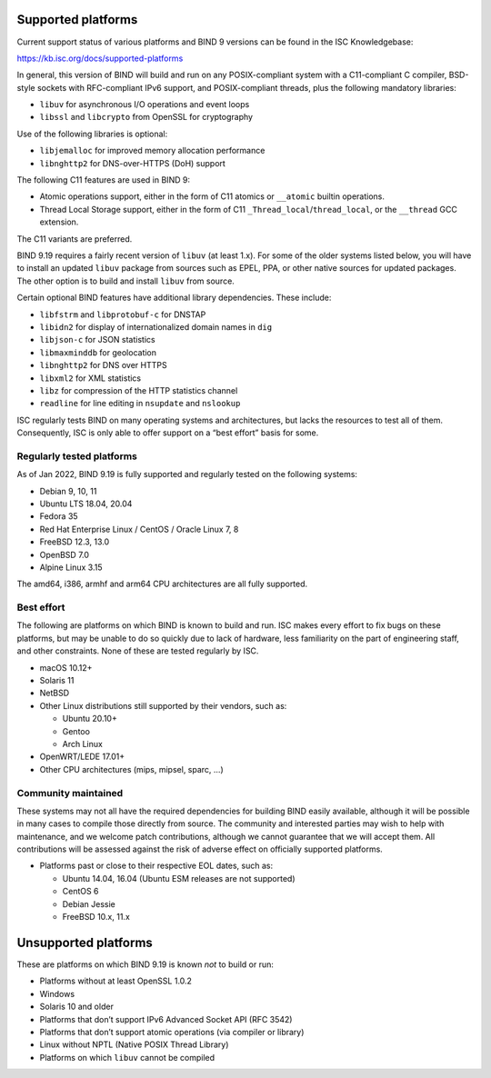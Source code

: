 .. Copyright (C) Internet Systems Consortium, Inc. ("ISC")
..
.. SPDX-License-Identifier: MPL-2.0
..
.. This Source Code Form is subject to the terms of the Mozilla Public
.. License, v. 2.0.  If a copy of the MPL was not distributed with this
.. file, you can obtain one at https://mozilla.org/MPL/2.0/.
..
.. See the COPYRIGHT file distributed with this work for additional
.. information regarding copyright ownership.

.. _supported_os:

Supported platforms
-------------------

Current support status of various platforms and BIND 9 versions can be
found in the ISC Knowledgebase:

https://kb.isc.org/docs/supported-platforms

In general, this version of BIND will build and run on any
POSIX-compliant system with a C11-compliant C compiler, BSD-style
sockets with RFC-compliant IPv6 support, and POSIX-compliant threads,
plus the following mandatory libraries:

-  ``libuv`` for asynchronous I/O operations and event loops
-  ``libssl`` and ``libcrypto`` from OpenSSL for cryptography

Use of the following libraries is optional:

-  ``libjemalloc`` for improved memory allocation performance
-  ``libnghttp2`` for DNS-over-HTTPS (DoH) support

The following C11 features are used in BIND 9:

-  Atomic operations support, either in the form of C11 atomics or
   ``__atomic`` builtin operations.

-  Thread Local Storage support, either in the form of C11
   ``_Thread_local``/``thread_local``, or the ``__thread`` GCC
   extension.

The C11 variants are preferred.

BIND 9.19 requires a fairly recent version of ``libuv`` (at least 1.x).
For some of the older systems listed below, you will have to install an
updated ``libuv`` package from sources such as EPEL, PPA, or other
native sources for updated packages. The other option is to build and
install ``libuv`` from source.

Certain optional BIND features have additional library dependencies.
These include:

-  ``libfstrm`` and ``libprotobuf-c`` for DNSTAP
-  ``libidn2`` for display of internationalized domain names in ``dig``
-  ``libjson-c`` for JSON statistics
-  ``libmaxminddb`` for geolocation
-  ``libnghttp2`` for DNS over HTTPS
-  ``libxml2`` for XML statistics
-  ``libz`` for compression of the HTTP statistics channel
-  ``readline`` for line editing in ``nsupdate`` and ``nslookup``

ISC regularly tests BIND on many operating systems and architectures,
but lacks the resources to test all of them. Consequently, ISC is only
able to offer support on a “best effort” basis for some.

Regularly tested platforms
~~~~~~~~~~~~~~~~~~~~~~~~~~

As of Jan 2022, BIND 9.19 is fully supported and regularly tested on the
following systems:

-  Debian 9, 10, 11
-  Ubuntu LTS 18.04, 20.04
-  Fedora 35
-  Red Hat Enterprise Linux / CentOS / Oracle Linux 7, 8
-  FreeBSD 12.3, 13.0
-  OpenBSD 7.0
-  Alpine Linux 3.15

The amd64, i386, armhf and arm64 CPU architectures are all fully
supported.

Best effort
~~~~~~~~~~~

The following are platforms on which BIND is known to build and run. ISC
makes every effort to fix bugs on these platforms, but may be unable to
do so quickly due to lack of hardware, less familiarity on the part of
engineering staff, and other constraints. None of these are tested
regularly by ISC.

-  macOS 10.12+
-  Solaris 11
-  NetBSD
-  Other Linux distributions still supported by their vendors, such as:

   -  Ubuntu 20.10+
   -  Gentoo
   -  Arch Linux

-  OpenWRT/LEDE 17.01+
-  Other CPU architectures (mips, mipsel, sparc, …)

Community maintained
~~~~~~~~~~~~~~~~~~~~

These systems may not all have the required dependencies for building
BIND easily available, although it will be possible in many cases to
compile those directly from source. The community and interested parties
may wish to help with maintenance, and we welcome patch contributions,
although we cannot guarantee that we will accept them. All contributions
will be assessed against the risk of adverse effect on officially
supported platforms.

-  Platforms past or close to their respective EOL dates, such as:

   -  Ubuntu 14.04, 16.04 (Ubuntu ESM releases are not supported)
   -  CentOS 6
   -  Debian Jessie
   -  FreeBSD 10.x, 11.x

Unsupported platforms
---------------------

These are platforms on which BIND 9.19 is known *not* to build or run:

-  Platforms without at least OpenSSL 1.0.2
-  Windows
-  Solaris 10 and older
-  Platforms that don’t support IPv6 Advanced Socket API (RFC 3542)
-  Platforms that don’t support atomic operations (via compiler or
   library)
-  Linux without NPTL (Native POSIX Thread Library)
-  Platforms on which ``libuv`` cannot be compiled

